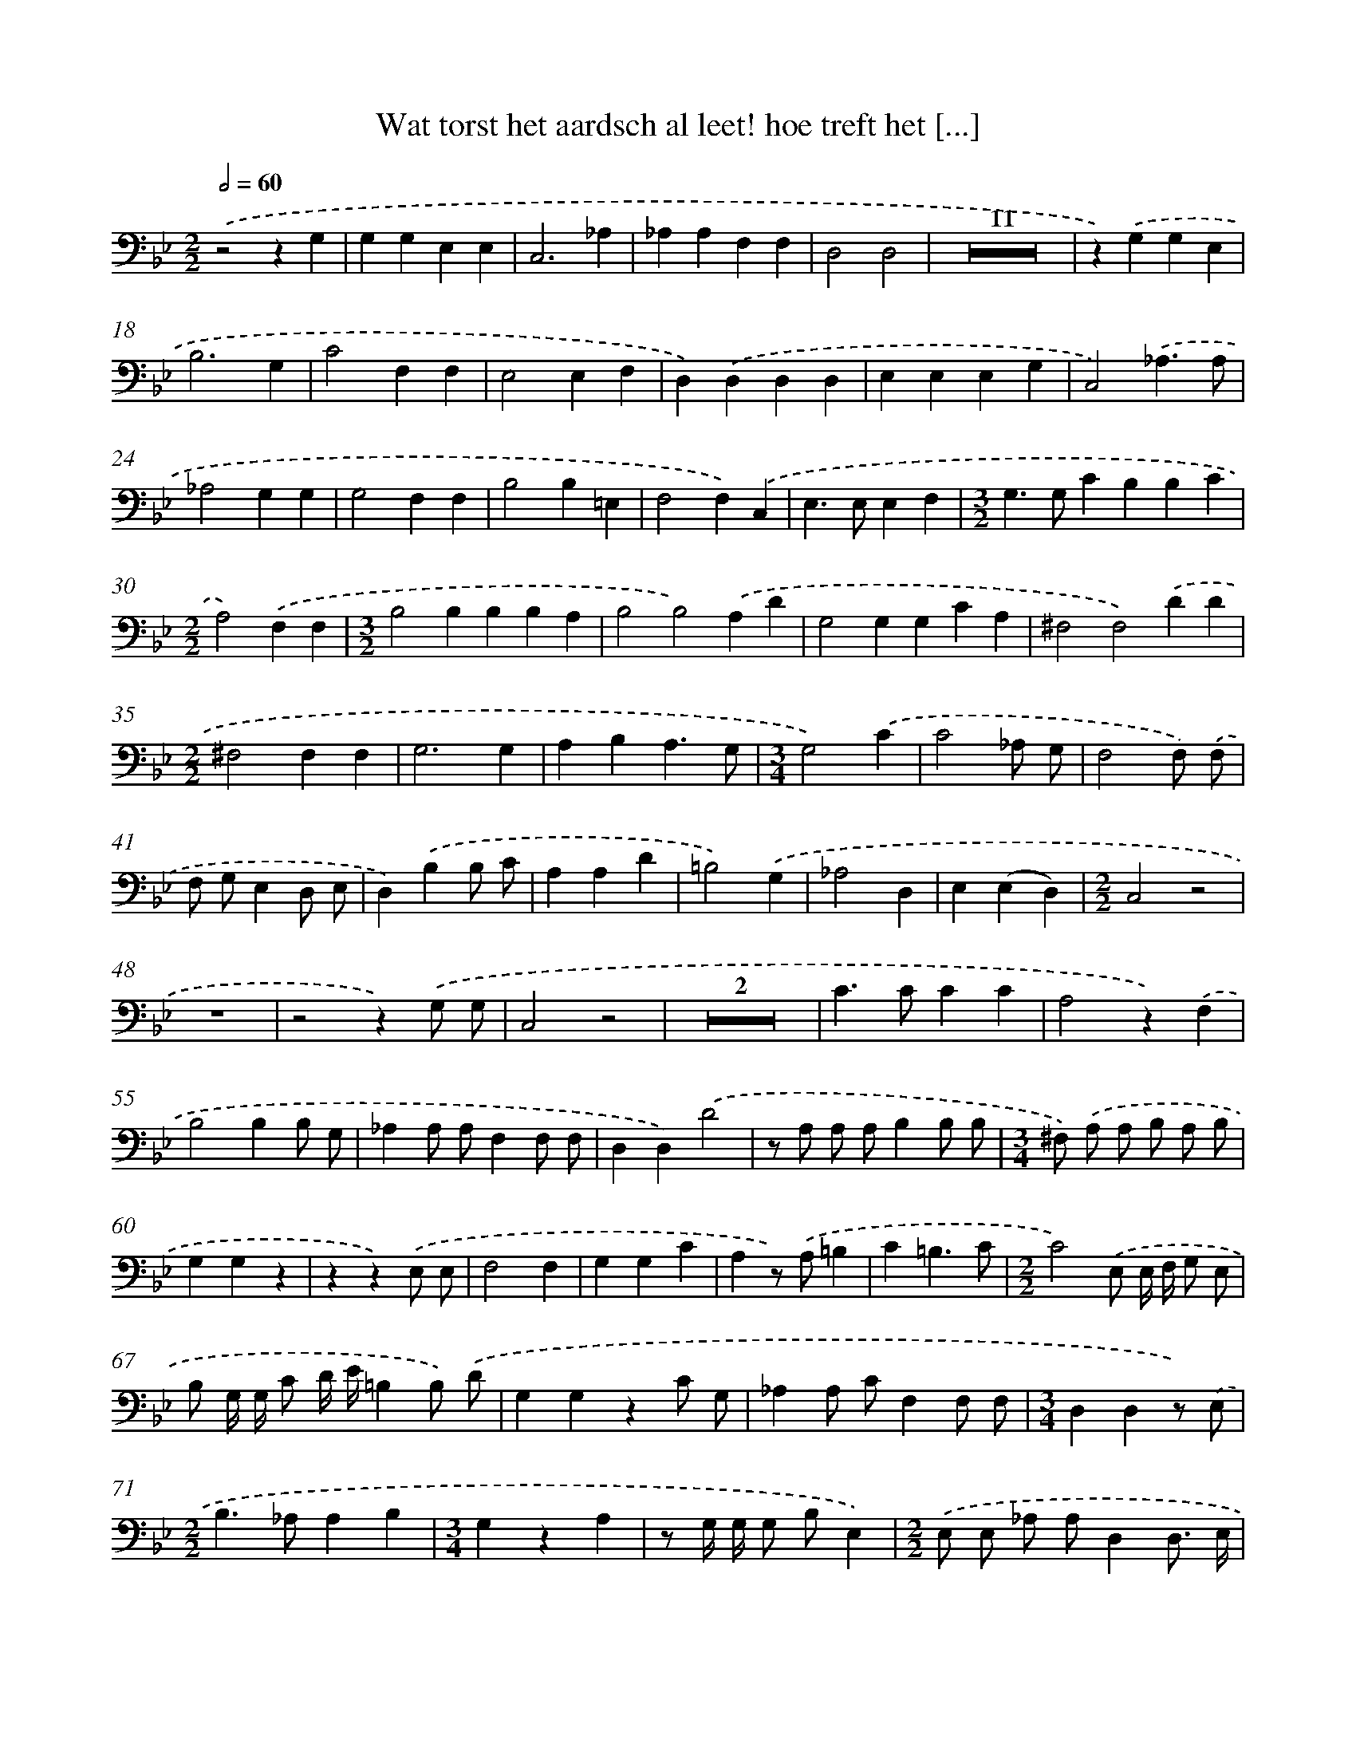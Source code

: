 X: 17244
T: Wat torst het aardsch al leet! hoe treft het [...]
%%abc-version 2.0
%%abcx-abcm2ps-target-version 5.9.1 (29 Sep 2008)
%%abc-creator hum2abc beta
%%abcx-conversion-date 2018/11/01 14:38:11
%%humdrum-veritas 485384237
%%humdrum-veritas-data 571996759
%%continueall 1
%%barnumbers 0
L: 1/8
M: 2/2
Q: 1/2=60
K: Bb clef=bass
.('z4z2G,2 |
G,2G,2E,2E,2 |
C,6_A,2 |
_A,2A,2F,2F,2 |
D,4D,4 |
Z11 |
z2).('G,2G,2E,2 |
B,6G,2 |
C4F,2F,2 |
E,4E,2F,2 |
D,2).('D,2D,2D,2 |
E,2E,2E,2G,2 |
C,4).('_A,3A, |
_A,4G,2G,2 |
G,4F,2F,2 |
B,4B,2=E,2 |
F,4F,2).('C,2 |
E,2>E,2E,2F,2 |
[M:3/2]G,2>G,2C2B,2B,2C2 |
[M:2/2]A,4).('F,2F,2 |
[M:3/2]B,4B,2B,2B,2A,2 |
B,4B,4).('A,2D2 |
G,4G,2G,2C2A,2 |
^F,4F,4).('D2D2 |
[M:2/2]^F,4F,2F,2 |
G,6G,2 |
A,2B,2A,3G, |
[M:3/4]G,4).('C2 |
C4_A, G, |
F,4F,) .('F, |
F, G,E,2D, E, |
D,2).('B,2B, C |
A,2A,2D2 |
=B,4).('G,2 |
_A,4D,2 |
E,2(E,2D,2) |
[M:2/2]C,4z4 |
z8 |
z4z2).('G, G, |
C,4z4 |
Z2 |
C2>C2C2C2 |
A,4z2).('F,2 |
B,4B,2B, G, |
_A,2A, A,F,2F, F, |
D,2D,2).('D4 |
z A, A, A,B,2B, B, |
[M:3/4]^F,) .('A, A, B, A, B, |
G,2G,2z2 |
z2z2).('E, E, |
F,4F,2 |
G,2G,2C2 |
A,2z) .('A,=B,2 |
C2=B,3C |
[M:2/2]C4).('E, E,/ F,/ G, E, |
B, G,/ G,/ C D/ E/=B,2B,) .('D |
G,2G,2z2C G, |
_A,2A, CF,2F, F, |
[M:3/4]D,2D,2z) .('E, |
[M:2/2]B,2>_A,2A,2B,2 |
[M:3/4]G,2z2A,2 |
z G,/ G,/ G, B,E,2) |
[M:2/2].('E, E, _A, A,D,2D,3/ E,/ |
[M:3/4]E,2).('B, B, G, G,/ E,/ |
B, B, =B,> B, B, D |
[M:2/2]G, G, z/) .('C/ C/ C< A, A,/ A, A, |
^F,2-F,/) .('D/ D/ D< F, F,/ F, A, |
D,2).('D DD2D D |
[M:3/4]E> D A,> A, A, D |
[M:2/2]G,2G,2z2).('G, G, |
=E,2>E,2 E,E,2E, |
F,2).('F, F,G,2G, G, |
_A, A, A, A,2<=A,2B, |
B,2B,2z2).('B, B, |
_A,2A, A,2<A,2B, |
[M:3/4]G,2G,) .('B,/ B,/ G, G,/ G,/ |
[M:2/2]C2>_A,2 F,> F, F, G, |
[M:3/2]E,4z2).('G,2G,2G,2 |
F,4F,4F,2G,2 |
[M:2/2]=E,2E,2).('G, G,/ G,/ G, _A, |
F,2F, F,F,2F, =E, |
F,3z/) .('C< _A, A,/ A, G, |
G,2z G, C> C C3/ D/ |
[M:3/4]=B,4z2 |
z6 |
z2z2).('D3/ D/ |
G,2z2E2- |
E2z G, G, B, |
E,2E,2z2 |
Z3 |
z2z2).('C C |
C2B,3B, |
G,4).('G, G, |
F,2F,2E,2 |
(E,2D,3)D, |
C,2z) .('G,/ G,/ E, E,/ C,/ |
G,> G, C> C C D |
E E) .('G, G,/ G,/ G, _A, |
[M:2/2]B,2_A, G,F,2F, G, |
[M:3/4]E,3).('B,/ B,/ G, G,/ E,/ |
B, B, E,> E, E,3/ F,/ |
[M:2/2]D,2).('B, B,B,2C D |
^F,2D2z A,/ A,/ A, B, |
G, G, z) .('G,=E,2G, G,/ C/ |
A,2A, A,A,2=B, C |
[M:3/4]=B,) .('G, C> C C G, |
[M:2/2]_A,2A, F,D,2D, E, |
[M:3/4]C,6) |]
